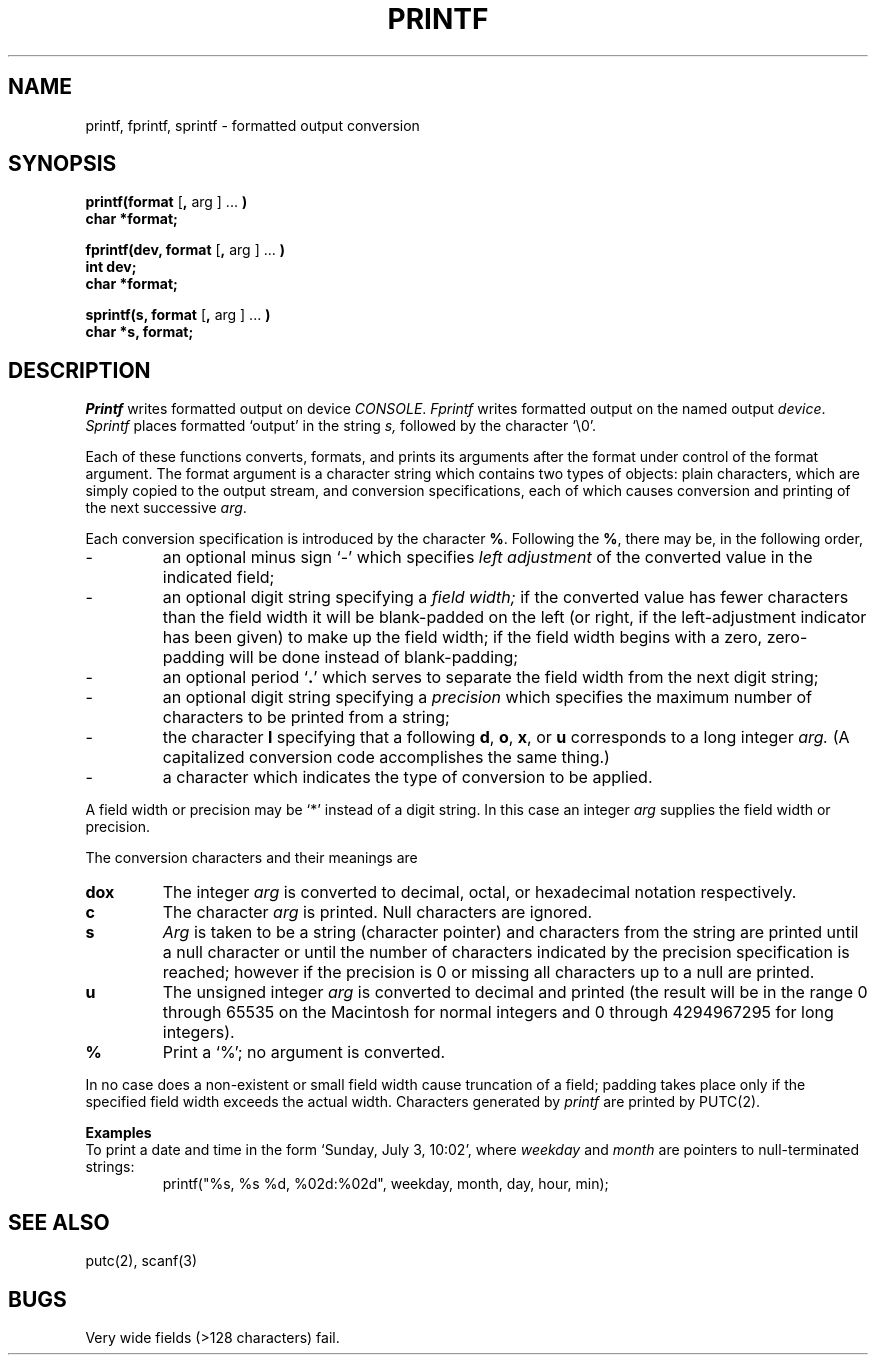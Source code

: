 .TH PRINTF 3
.SH NAME
printf, fprintf, sprintf \- formatted output conversion
.SH SYNOPSIS
.B printf(format
.RB [ ,
arg ] ...
.B )
.br
.B char *format;
.PP
.B fprintf(dev, format
.RB [ ,
arg ] ...
.B )
.br
.B int
.B dev;
.br
.B char *format;
.PP
.B sprintf(s, format
.RB [ ,
arg ] ...
.B )
.br
.B char *s, format;
.SH DESCRIPTION
.I Printf
writes formatted output on device
.IR CONSOLE .
.I Fprintf
writes formatted output on the named output
.IR device .
.I Sprintf
places formatted `output' in the string
.I s,
followed by the character `\\0'.
.PP
Each of these functions 
converts, formats, and prints its arguments after the format
under control of the format argument.
The format argument is a character string
which contains
two types of objects:
plain characters, which are simply copied to the
output stream,
and conversion specifications,
each of which causes conversion and printing
of the next successive
.IR arg .
.PP
Each conversion specification is introduced by
the character
.BR % .
Following the
.BR % ,
there may be, in the following order,
.TP
\-
an optional minus sign `\-' which specifies
.I "left adjustment"
of the converted value
in the
indicated field;
.TP
\-
an optional digit string specifying a
.I "field width;"
if the converted value has fewer characters
than the field width
it will be blank-padded on the left (or right,
if the left-adjustment indicator has been
given) to make up the field width;
if the field width begins with a zero,
zero-padding will be done instead of blank-padding;
.TP
\-
an optional period
.RB ` . '
which serves to
separate the field width from the
next digit string;
.TP
\-
an optional digit string
specifying a
.I precision
which specifies
the maximum number of characters
to be printed from a string;
.TP
\-
the character
.B l
specifying that a following
.BR d ,
.BR o ,
.BR x ,
or
.B u
corresponds to a long integer
.I arg.
(A capitalized conversion code accomplishes
the same thing.)
.TP
\-
a character which indicates the type of
conversion to be applied.
.PP
A field width or precision may be `*' instead of a digit string.
In this case an integer
.I arg
supplies
the field width or precision.
.PP
The conversion characters
and their meanings are
.TP
.B dox
The integer
.I arg
is converted to decimal, octal, or
hexadecimal notation respectively.
.TP
.B c
The character
.I arg
is printed.
Null characters are ignored.
.TP
.B s
.I Arg
is taken to be a string (character pointer)
and characters from the string are printed until
a null character or until
the number of characters indicated by the precision
specification is reached;
however if the precision is 0 or missing
all characters up to a null are printed.
.TP
.B u
The unsigned integer
.I arg
is converted to decimal
and printed (the result will be in the
range 0 through 65535 on the Macintosh for normal integers
and 0 through 4294967295 for long integers).
.TP
.B %
Print a `%'; no argument is converted.
.PP
In no case does a non-existent or small field width
cause truncation of a field;
padding takes place only if the specified field
width exceeds the actual width.
Characters generated by
.I printf
are printed by PUTC(2).
.PP
.B Examples
.br
To print a date and time in the form `Sunday, July 3, 10:02',
where
.I weekday
and
.I month
are pointers to null-terminated strings:
.RS
.nh
printf("%s, %s %d, %02d:%02d", weekday, month, day, hour, min);
.RE
.hy
.SH "SEE ALSO"
putc(2), scanf(3)
.SH BUGS
Very wide fields (>128 characters) fail.
